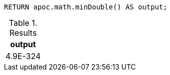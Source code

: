 [source,cypher]
----
RETURN apoc.math.minDouble() AS output;
----

.Results
[opts="header"]
|===
| output
| 4.9E-324
|===